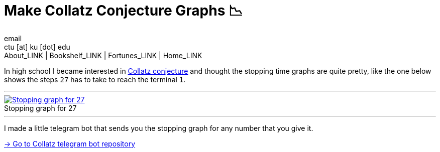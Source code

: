 = Make Collatz Conjecture Graphs 📉
email <ctu [at] ku [dot] edu>
About_LINK | Bookshelf_LINK | Fortunes_LINK | Home_LINK
:toc: preamble
:toclevels: 4
:toc-title: Table of Adventures ⛵
:nofooter:
:experimental:
:!figure-caption:

In high school I became interested in
https://en.wikipedia.org/wiki/Collatz_conjecture[Collatz conjecture] and
thought the stopping time graphs are quite pretty, like the one below
shows the steps `27` has to take to reach the terminal `1`.

++++
<hr>
++++
.Stopping graph for 27
image::27.png[Stopping graph for 27, link="27.png"]
++++
<hr>
++++

I made a little telegram bot that sends you the stopping graph for any
number that you give it.

https://github.com/thecsw/collatz[-> Go to Collatz telegram bot
repository]
